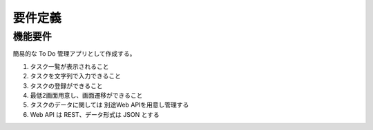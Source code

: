 ========
要件定義
========

機能要件
========

簡易的な To Do 管理アプリとして作成する。

#. タスク一覧が表示されること
#. タスクを文字列で入力できること
#. タスクの登録ができること
#. 最低2画面用意し、画面遷移ができること
#. タスクのデータに関しては 別途Web APIを用意し管理する
#. Web API は REST、データ形式は JSON とする
